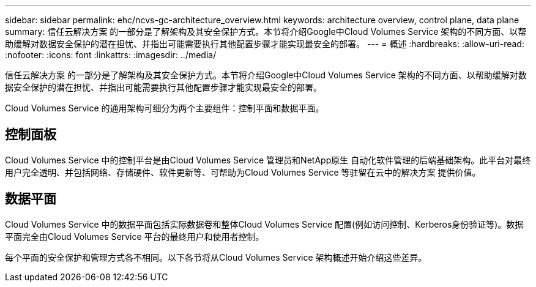 ---
sidebar: sidebar 
permalink: ehc/ncvs-gc-architecture_overview.html 
keywords: architecture overview, control plane, data plane 
summary: 信任云解决方案 的一部分是了解架构及其安全保护方式。本节将介绍Google中Cloud Volumes Service 架构的不同方面、以帮助缓解对数据安全保护的潜在担忧、并指出可能需要执行其他配置步骤才能实现最安全的部署。 
---
= 概述
:hardbreaks:
:allow-uri-read: 
:nofooter: 
:icons: font
:linkattrs: 
:imagesdir: ../media/


[role="lead"]
信任云解决方案 的一部分是了解架构及其安全保护方式。本节将介绍Google中Cloud Volumes Service 架构的不同方面、以帮助缓解对数据安全保护的潜在担忧、并指出可能需要执行其他配置步骤才能实现最安全的部署。

Cloud Volumes Service 的通用架构可细分为两个主要组件：控制平面和数据平面。



== 控制面板

Cloud Volumes Service 中的控制平台是由Cloud Volumes Service 管理员和NetApp原生 自动化软件管理的后端基础架构。此平台对最终用户完全透明、并包括网络、存储硬件、软件更新等、可帮助为Cloud Volumes Service 等驻留在云中的解决方案 提供价值。



== 数据平面

Cloud Volumes Service 中的数据平面包括实际数据卷和整体Cloud Volumes Service 配置(例如访问控制、Kerberos身份验证等)。数据平面完全由Cloud Volumes Service 平台的最终用户和使用者控制。

每个平面的安全保护和管理方式各不相同。以下各节将从Cloud Volumes Service 架构概述开始介绍这些差异。
